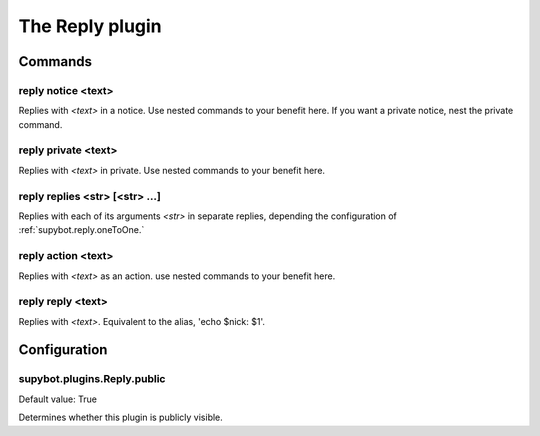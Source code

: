 
.. _plugin-reply:

The Reply plugin
================

Commands
--------

.. _command-reply-notice:

reply notice <text>
^^^^^^^^^^^^^^^^^^^

Replies with *<text>* in a notice. Use nested commands to your benefit
here. If you want a private notice, nest the private command.

.. _command-reply-private:

reply private <text>
^^^^^^^^^^^^^^^^^^^^

Replies with *<text>* in private. Use nested commands to your benefit
here.

.. _command-reply-replies:

reply replies <str> [<str> ...]
^^^^^^^^^^^^^^^^^^^^^^^^^^^^^^^

Replies with each of its arguments *<str>* in separate replies, depending
the configuration of :ref:`supybot.reply.oneToOne.`

.. _command-reply-action:

reply action <text>
^^^^^^^^^^^^^^^^^^^

Replies with *<text>* as an action. use nested commands to your benefit
here.

.. _command-reply-reply:

reply reply <text>
^^^^^^^^^^^^^^^^^^

Replies with *<text>*. Equivalent to the alias, 'echo $nick: $1'.



.. _plugin-reply-config:

Configuration
-------------

.. _supybot.plugins.Reply.public:

supybot.plugins.Reply.public
^^^^^^^^^^^^^^^^^^^^^^^^^^^^

Default value: True

Determines whether this plugin is publicly visible.

